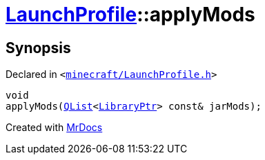 [#LaunchProfile-applyMods]
= xref:LaunchProfile.adoc[LaunchProfile]::applyMods
:relfileprefix: ../
:mrdocs:


== Synopsis

Declared in `&lt;https://github.com/PrismLauncher/PrismLauncher/blob/develop/launcher/minecraft/LaunchProfile.h#L57[minecraft&sol;LaunchProfile&period;h]&gt;`

[source,cpp,subs="verbatim,replacements,macros,-callouts"]
----
void
applyMods(xref:QList.adoc[QList]&lt;xref:LibraryPtr.adoc[LibraryPtr]&gt; const& jarMods);
----



[.small]#Created with https://www.mrdocs.com[MrDocs]#
